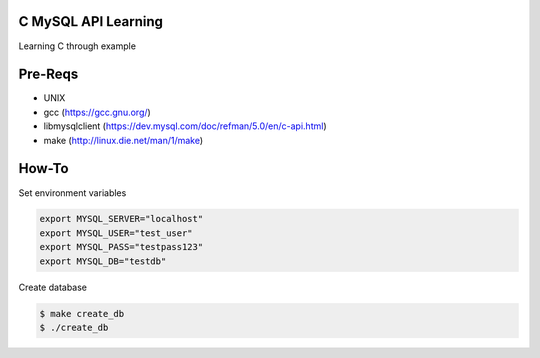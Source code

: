 C MySQL API Learning
====================

Learning C through example

Pre-Reqs
========

* UNIX
* gcc (https://gcc.gnu.org/)
* libmysqlclient (https://dev.mysql.com/doc/refman/5.0/en/c-api.html)
* make (http://linux.die.net/man/1/make)

How-To
======

Set environment variables

.. code:: bash

    export MYSQL_SERVER="localhost"
    export MYSQL_USER="test_user"
    export MYSQL_PASS="testpass123"
    export MYSQL_DB="testdb"

Create database

.. code:: bash

    $ make create_db
    $ ./create_db

